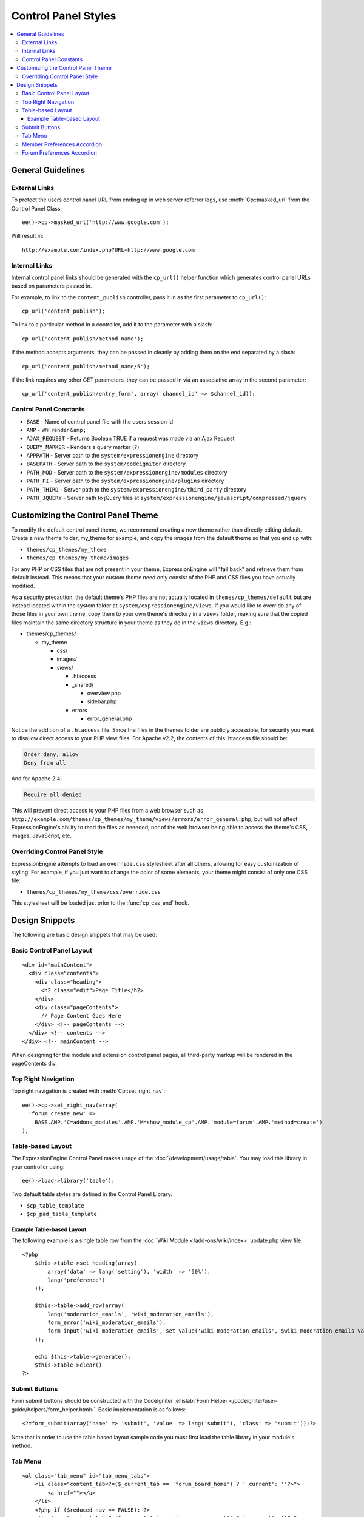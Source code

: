 Control Panel Styles
====================

.. contents::
  :local:

.. highlight:: php

General Guidelines
------------------

External Links
~~~~~~~~~~~~~~

To protect the users control panel URL from ending up in web server
referrer logs, use :meth:`Cp::masked_url` from the Control Panel Class::

  ee()->cp->masked_url('http://www.google.com');

Will result in::

  http://example.com/index.php?URL=http://www.google.com

.. _cp_internal_links:

Internal Links
~~~~~~~~~~~~~~

Internal control panel links should be generated with the ``cp_url()``
helper function which generates control panel URLs based on parameters
passed in.

For example, to link to the ``content_publish`` controller, pass it in
as the first parameter to ``cp_url()``::

  cp_url('content_publish');

To link to a particular method in a controller, add it to the parameter
with a slash::

  cp_url('content_publish/method_name');

If the method accepts arguments, they can be passed in cleanly by adding
them on the end separated by a slash::

  cp_url('content_publish/method_name/5');

If the link requires any other GET parameters, they can be passed in via
an associative array in the second parameter::

  cp_url('content_publish/entry_form', array('channel_id' => $channel_id));

Control Panel Constants
~~~~~~~~~~~~~~~~~~~~~~~

- ``BASE`` - Name of control panel file with the users session id
- ``AMP`` - Will render ``&amp;``
- ``AJAX_REQUEST`` - Returns Boolean TRUE if a request was made via an
  Ajax Request
- ``QUERY_MARKER`` - Renders a query marker (``?``)
- ``APPPATH`` - Server path to the ``system/expressionengine`` directory
- ``BASEPATH`` - Server path to the ``system/codeigniter`` directory.
- ``PATH_MOD`` - Server path to the ``system/expressionengine/modules``
  directory
- ``PATH_PI`` - Server path to the ``system/expressionengine/plugins``
  directory
- ``PATH_THIRD`` - Server path to the
  ``system/expressionengine/third_party`` directory
- ``PATH_JQUERY`` - Server path to jQuery files at
  ``system/expressionengine/javascript/compressed/jquery``

.. _customizing_the_control_panel_theme:

Customizing the Control Panel Theme
-----------------------------------

To modify the default control panel theme, we recommend creating a new
theme rather than directly editing default. Create a new theme folder,
my_theme for example, and copy the images from the default theme so that
you end up with:

- ``themes/cp_themes/my_theme``
- ``themes/cp_themes/my_theme/images``

For any PHP or CSS files that are not present in your theme,
ExpressionEngine will "fall back" and retrieve them from default
instead. This means that your custom theme need only consist of the PHP
and CSS files you have actually modified.

As a security precaution, the default theme's PHP files are not actually
located in ``themes/cp_themes/default`` but are instead located within
the system folder at ``system/expressionengine/views``. If you would
like to override any of those files in your own theme, copy them to your
own theme's directory in a ``views`` folder, making sure that the copied
files maintain the same directory structure in your theme as they do in
the ``views`` directory. E.g.:

- themes/cp_themes/

  - my_theme

    - css/
    - images/
    - views/

      - .htaccess
      - _shared/

        - overview.php
        - sidebar.php

      - errors

        - error_general.php

Notice the addition of a ``.htaccess`` file. Since the files in the themes
folder are publicly accessible, for security you want to disallow direct
access to your PHP view files. For Apache v2.2, the contents of this
.htaccess file should be:

.. code-block:: apache

  Order deny, allow
  Deny from all

And for Apache 2.4:

.. code-block:: apache

  Require all denied

This will prevent direct access to your PHP files from a web browser such as
``http://example.com/themes/cp_themes/my_theme/views/errors/error_general.php``,
but will not affect ExpressionEngine's ability to read the files as neeeded,
nor of the web browser being able to access the theme's CSS, images,
JavaScript, etc.

Overriding Control Panel Style
~~~~~~~~~~~~~~~~~~~~~~~~~~~~~~

ExpressionEngine attempts to load an ``override.css`` stylesheet after
all others, allowing for easy customization of styling. For example, if
you just want to change the color of some elements, your theme might
consist of only one CSS file:

- ``themes/cp_themes/my_theme/css/override.css``

This stylesheet will be loaded just prior to the :func:`cp_css_end` hook.

Design Snippets
---------------

The following are basic design snippets that may be used:

Basic Control Panel Layout
~~~~~~~~~~~~~~~~~~~~~~~~~~

::

  <div id="mainContent">
    <div class="contents">
      <div class="heading">
        <h2 class="edit">Page Title</h2>
      </div>
      <div class="pageContents">
        // Page Content Goes Here
      </div> <!-- pageContents -->
    </div> <!-- contents -->
  </div> <!-- mainContent -->

When designing for the module and extension control panel pages, all
third-party markup will be rendered in the pageContents div.

Top Right Navigation
~~~~~~~~~~~~~~~~~~~~

|image0|

Top right navigation is created with :meth:`Cp::set_right_nav`::

  ee()->cp->set_right_nav(array(
    'forum_create_new' =>
      BASE.AMP.'C=addons_modules'.AMP.'M=show_module_cp'.AMP.'module=forum'.AMP.'method=create')
  );

Table-based Layout
~~~~~~~~~~~~~~~~~~

The ExpressionEngine Control Panel makes usage of the
:doc:`/development/usage/table`. You may load this library in your
controller using::

  ee()->load->library('table');

Two default table styles are defined in the Control Panel Library.

- ``$cp_table_template``
- ``$cp_pad_table_template``

Example Table-based Layout
^^^^^^^^^^^^^^^^^^^^^^^^^^

The following example is a single table row from the :doc:`Wiki Module
</add-ons/wiki/index>` update.php view file. ::

  <?php
      $this->table->set_heading(array(
          array('data' => lang('setting'), 'width' => '50%'),
          lang('preference')
      ));

      $this->table->add_row(array(
          lang('moderation_emails', 'wiki_moderation_emails'),
          form_error('wiki_moderation_emails').
          form_input('wiki_moderation_emails', set_value('wiki_moderation_emails', $wiki_moderation_emails_value), 'id="wiki_moderation_emails"')
      ));

      echo $this->table->generate();
      $this->table->clear()
  ?>

Submit Buttons
~~~~~~~~~~~~~~

Form submit buttons should be constructed with the CodeIgniter
:ellislab:`Form Helper
</codeigniter/user-guide/helpers/form_helper.html>`. Basic
implementation is as follows::

  <?=form_submit(array('name' => 'submit', 'value' => lang('submit'), 'class' => 'submit'));?>

Note that in order to use the table based layout sample code you must
first load the table library in your module's method.

Tab Menu
~~~~~~~~

::

  <ul class="tab_menu" id="tab_menu_tabs">
      <li class="content_tab<?=($_current_tab == 'forum_board_home') ? ' current': ''?>">
          <a href=""></a>
      </li>
      <?php if ($reduced_nav == FALSE): ?>
      <li class="content_tab<?=($_current_tab == 'forum_management') ? ' current': ''?>">
          <a href="<?=$_id_base.AMP.'method=forum_management'?>"><?=lang('forum_management')?></a>
      </li>
      <li class="content_tab<?=($_current_tab == 'forum_admins') ? ' current': ''?>">
          <a href="<?=$_id_base.AMP.'method=forum_admins'?>"><?=lang('forum_admins')?></a>
      </li>
      <li class="content_tab<?=($_current_tab == 'forum_moderators') ? ' current': ''?>">
          <a href="<?=$_id_base.AMP.'method=forum_moderators'?>"><?=lang('forum_moderators')?></a>
      </li>
      <li class="content_tab">
          <a rel="external" href="<?=$board_forum_url?>"><?=lang('forum_launch')?></a>
      </li>
      <?php endif; ?>
  </ul>

  <div class="clear_left shun"></div>
  <?php endif; ?>

|image1|

Member Preferences Accordion
~~~~~~~~~~~~~~~~~~~~~~~~~~~~

|image2|

The Member Preferences accordion makes use if the jQuery UI Accordion
Widget. The basic setup in an add-on controller would be::

  <?php
  function my_cp_function()
  {
      ee()->load->library('table');
      ee()->load->helper('form');

      ee()->cp->add_js_script('ui', 'accordion');
      ee()->javascript->output('
          $("#my_accordion").accordion({autoHeight: false,header: "h3"});
      ');

      ee()->javascript->compile();
  }

And in the view file::

  <?=form_open('C=addons_modules'.AMP.'M=show_module_cp'.AMP.'module=my_module',
          array('id'=>'my_accordion'))?>

  <?php
      ee()->table->set_template($cp_pad_table_template);
      ee()->table->template['thead_open'] = '<thead class="visualEscapism">';
  ?>

  <div>
      <h3 class="accordion"><?=lang('accordion_header_1)?></h3>
      <div>
          <?php
            // Add Markup into the table
            echo $this->table->generate();
            // Clear out of the next one
            $this->table->clear();
          ?>
      </div>
      <h3 class="accordion"><?=lang('accordion_header_2)?></h3>
      <div>
          <?php
            // Add Markup into the table
            echo $this->table->generate();
            // Clear out of the next one
            $this->table->clear();
          ?>
      </div>
  </div>

Forum Preferences Accordion
~~~~~~~~~~~~~~~~~~~~~~~~~~~

Controller Code::

  function forum_prefs($is_new = FALSE)
  {
    // Preferences Matrix

    $P = array(
        'general' => array(
            'board_label'   => array('t', '150'),
            'board_name'    => array('t', '50'),
            'board_forum_url'   => array('t', '150'),
            'board_site_id'   => array('f', '_forum_site_menu'),
            'board_forum_trigger' => array('t', '70'),
            'board_enabled'   => array('r', array('y' => 'yes', 'n' => 'no'))
        ),

        'php' => array(
            'board_allow_php' => array('r', array('y' => 'yes', 'n' => 'no')),
            'board_php_stage' => array('r', array('i' => 'input', 'o' => 'output'))
        )
    );

Javascript

.. code-block:: js

  $(".editAccordion > div").hide();
  $(".editAccordion > h3").css("cursor", "pointer").addClass("collapsed").parent().addClass("collapsed");

  $(".editAccordion").css("borderTop", $(".editAccordion").css("borderBottom"));

  $(".editAccordion h3").click(function() {
      if ($(this).hasClass("collapsed")) {
          $(this).siblings().slideDown("fast");
          $(this).removeClass("collapsed").parent().removeClass("collapsed");
      }
      else {
          $(this).siblings().slideUp("fast");
          $(this).addClass("collapsed").parent().addClass("collapsed");
      }
  });

  $("#toggle_all").toggle(function() {
      $(".editAccordion h3").removeClass("collapsed").parent().removeClass("collapsed");
      $(".editAccordion > div").show();
  }, function() {
      $(".editAccordion h3").addClass("collapsed").parent().addClass("collapsed");
      $(".editAccordion > div").hide();
  });

  $(".editAccordion.open h3").each(function() {
      $(this).siblings().show();
      $(this).removeClass("collapsed").parent().removeClass("collapsed");
  });

View Markup::

  <?php foreach ($P as $title => $menu): ?>
      <div class="editAccordion <?=($title == 'general') ? 'open' : ''; ?>">
          <h3><?=lang('forum_prefs_'.$title)?></h3>
          <div>
              <table class="templateTable templateEditorTable" border="0" cellspacing="0" cellpadding="0" style="margin: 0;">

                  <?php foreach($menu as $item => $parts): ?>
                      <tr>
                          <td style="width: 50%"><?=$parts['label'].$parts['subtext']; ?>
                          <td><?=$parts['field']?></td>
                      </tr>
                  <?php endforeach;?>

              </table>
          </div>
      </div>

      <?php if ($title == 'image'): ?>
          </div>

          <h3><?=lang('forum_board_prefs_default')?></h3>
          <p><?=lang('forum_board_prefs_default_inst')?></p>

          <div class="shun">
      <?php endif; ?>
  <?php endofreach; ?>

|image3|

.. |image0| image:: ../../images/development_right_nav.png
.. |image1| image:: ../../images/development_tab_menu.png
.. |image2| image:: ../../images/development_member_acc.png
.. |image3| image:: ../../images/development_accordion.png
